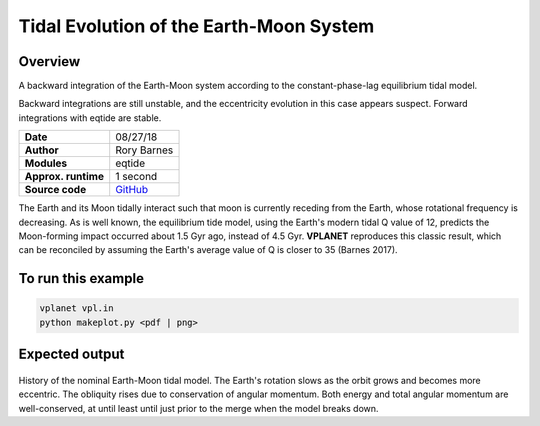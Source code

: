Tidal Evolution of the Earth-Moon System
==========

Overview
--------

A backward integration of the Earth-Moon system according to the constant-phase-lag
equilibrium tidal model.

Backward integrations are still unstable, and the eccentricity evolution in this
case appears suspect. Forward integrations with eqtide are stable.

===================   ============
**Date**              08/27/18
**Author**            Rory Barnes
**Modules**           eqtide
**Approx. runtime**   1 second
**Source code**       `GitHub <https://github.com/VirtualPlanetaryLaboratory/vplanet-private/tree/master/examples/EarthMoonTides>`_
===================   ============

The Earth and its Moon tidally interact such that moon is currently receding from
the Earth, whose rotational frequency is decreasing. As is well known, the equilibrium
tide model, using the Earth's modern tidal Q value of 12, predicts the Moon-forming impact occurred about 1.5 Gyr ago, instead of
4.5 Gyr. **VPLANET** reproduces this classic result, which can be reconciled by
assuming the Earth's average value of Q is closer to 35 (Barnes 2017).

To run this example
-------------------

.. code-block:: bash

   vplanet vpl.in
   python makeplot.py <pdf | png>


Expected output
---------------

.. figure:: EarthMoonTides.png
   :width: 600px
   :align: center

History of the nominal Earth-Moon tidal model. The Earth's rotation slows as the
orbit grows and becomes more eccentric. The obliquity rises due to conservation
of angular momentum. Both energy and total angular momentum are well-conserved,
at until least until just prior to the merge when the model breaks down.
